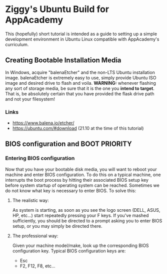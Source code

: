 * Ziggy's Ubuntu Build for AppAcademy
This (hopefully) short tutorial is intended as a guide to setting up a simple development environment in Ubuntu Linux compatible with AppAcademy's curriculum.
** Creating Bootable Installation Media
In Windows, acquire "balenaEtcher" and the non-LTS Ubuntu installation image. balenaEtcher is extremely easy to use, simply provide Ubuntu ISO image and desired drive to flash and voila. *WARNING:* whenever flashing any sort of storage media, be sure that it is the one you *intend to target*. That is, be absolutely certain that you have provided the flask drive path and not your filesystem!
*** Links
- https://www.balena.io/etcher/
- https://ubuntu.com/#download (21.10 at the time of this tutorial)
** BIOS configuration and BOOT PRIORITY
*** Entering BIOS configuration
Now that you have your bootable disk media, you will want to reboot your machine and enter BIOS configuration. To do this on a typical machine, one interrupts the boot process by hitting their associated BIOS setup key before system startup of operating system can be reached. Sometimes we do not know what key is necessary to enter BIOS. To solve this:
**** The realistic way:
As system is starting, as soon as you see the logo screen (DELL, ASUS, HP, etc...) start repeatedly pressing your F keys. If you've mashed sufficiently, you should be directed to a prompt asking you to enter BIOS setup, or you may simply be directed there.
**** The professional way:
Given your machine model/make, look up the corresponding BIOS configuration key.
Typical BIOS configuration keys are:
- Esc
- F2, F12, F8, etc...
